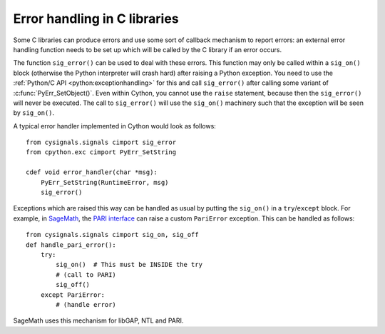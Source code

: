 .. _sig-error:

Error handling in C libraries
-----------------------------

Some C libraries can produce errors and use some sort of callback mechanism to
report errors: an external error handling function needs to be set up which will
be called by the C library if an error occurs.

The function ``sig_error()`` can be used to deal with these errors. This
function may only be called within a ``sig_on()`` block (otherwise the Python
interpreter will crash hard) after raising a Python exception. You need to use
the :ref:`Python/C API <python:exceptionhandling>` for this
and call ``sig_error()`` after calling some variant of :c:func:`PyErr_SetObject()`.
Even within Cython, you cannot use the ``raise`` statement, because then the
``sig_error()`` will never be executed. The call to ``sig_error()`` will use the
``sig_on()`` machinery such that the exception will be seen by ``sig_on()``.

A typical error handler implemented in Cython would look as follows::

    from cysignals.signals cimport sig_error
    from cpython.exc cimport PyErr_SetString

    cdef void error_handler(char *msg):
        PyErr_SetString(RuntimeError, msg)
        sig_error()

Exceptions which are raised this way can be handled as usual by putting
the ``sig_on()`` in a ``try``/``except`` block.
For example, in `SageMath <http://www.sagemath.org/>`_, the
`PARI interface <http://doc.sagemath.org/html/en/reference/libs/sage/libs/pari/pari_instance.html>`_
can raise a custom ``PariError`` exception. This can be handled as follows::

    from cysignals.signals cimport sig_on, sig_off
    def handle_pari_error():
        try:
            sig_on()  # This must be INSIDE the try
            # (call to PARI)
            sig_off()
        except PariError:
            # (handle error)

SageMath uses this mechanism for libGAP, NTL and PARI.
